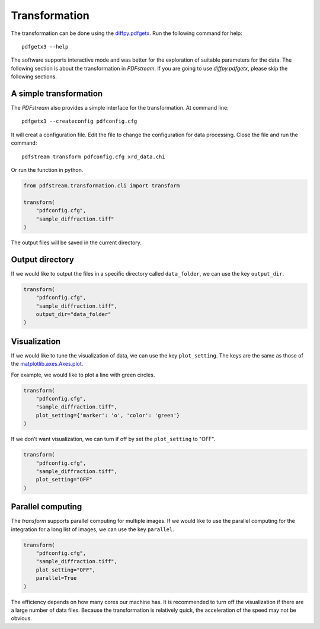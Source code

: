 Transformation
==============

The transformation can be done using the `diffpy.pdfgetx <https://www.diffpy.org/doc/pdfgetx/2.1.0/index.html>`_.
Run the following command for help::

    pdfgetx3 --help

The software supports interactive mode and was better for the exploration of suitable parameters for the data.
The following section is about the transformation in `PDFstream`.
If you are going to use `diffpy.pdfgetx`, please skip the following sections.

A simple transformation
^^^^^^^^^^^^^^^^^^^^^^^

The `PDFstream` also provides a simple interface for the transformation.
At command line::

    pdfgetx3 --createconfig pdfconfig.cfg

It will creat a configuration file. Edit the file to change the configuration for data processing.
Close the file and run the command::

    pdfstream transform pdfconfig.cfg xrd_data.chi

Or run the function in python.

.. code-block:: python

    from pdfstream.transformation.cli import transform

    transform(
        "pdfconfig.cfg",
        "sample_diffraction.tiff"
    )

The output files will be saved in the current directory.

Output directory
^^^^^^^^^^^^^^^^

If we would like to output the files in a specific directory called ``data_folder``, we can use the key
``output_dir``.

.. code-block:: python

    transform(
        "pdfconfig.cfg",
        "sample_diffraction.tiff",
        output_dir="data_folder"
    )

Visualization
^^^^^^^^^^^^^

If we would like to tune the visualization of data, we can use the key ``plot_setting``.
The keys are the same as those
of the `matplotlib.axes.Axes.plot <https://matplotlib.org/api/_as_gen/matplotlib.axes.Axes.plot.html>`_.

For example, we would like to plot a line with green circles.

.. code-block:: python

    transform(
        "pdfconfig.cfg",
        "sample_diffraction.tiff",
        plot_setting={'marker': 'o', 'color': 'green'}
    )

If we don't want visualization, we can turn if off by set the ``plot_setting`` to "OFF".

.. code-block:: python

    transform(
        "pdfconfig.cfg",
        "sample_diffraction.tiff",
        plot_setting="OFF"
    )


Parallel computing
^^^^^^^^^^^^^^^^^^

The `transform` supports parallel computing for multiple images.
If we would like to use the parallel computing for the integration for a long list of images, we can use the
key ``parallel``.

.. code-block:: python

    transform(
        "pdfconfig.cfg",
        "sample_diffraction.tiff",
        plot_setting="OFF",
        parallel=True
    )

The efficiency depends on how many cores our machine has. It is recommended to turn off the visualization if
there are a large number of data files. Because the transformation is relatively quick, the acceleration of the
speed may not be obvious.
